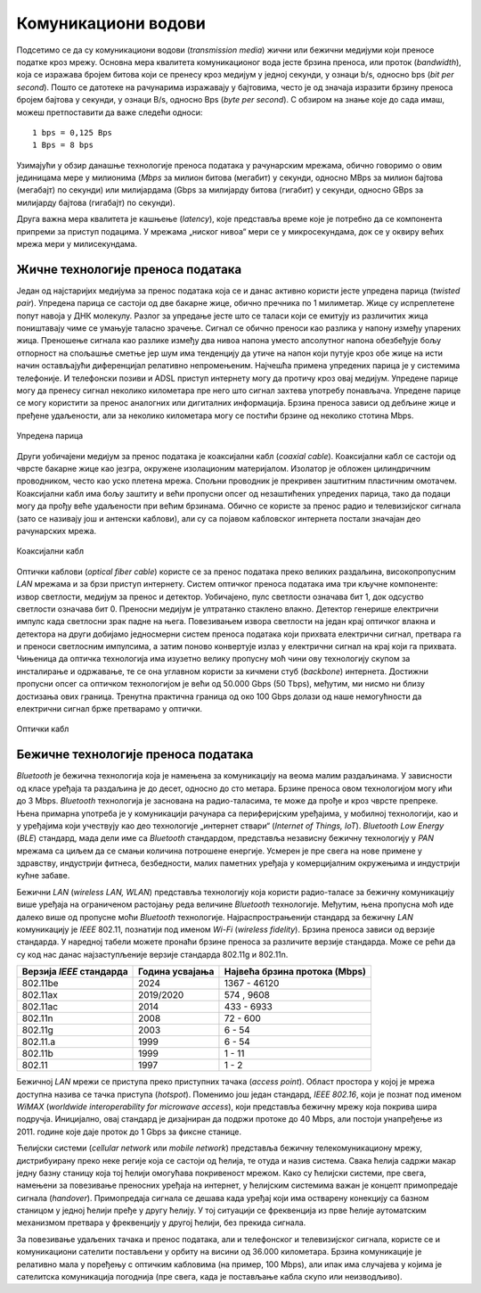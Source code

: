 Комуникациони водови
====================

Подсетимо се да су комуникациони водови (*transmission media*) жични или бежични медијуми који преносе податке кроз мрежу. Основна мера квалитета комуникационог вода јесте брзина преноса, или проток (*bandwidth*), која се изражава бројем битова који се пренесу кроз медијум у једној секунди, у ознаци b/s, односно bps (*bit per second*). Пошто се датотеке на рачунарима изражавају у бајтовима, често је од значаја изразити брзину преноса бројем бајтова у секунди, у ознаци B/s, односно Bps (*byte per second*). С обзиром на знање које до сада имаш, можеш претпоставити да важе следећи односи:

::

    1 bps = 0,125 Bps
    1 Bps = 8 bps

Узимајући у обзир данашње технологије преноса података   у рачунарским мрежама, обично говоримо о овим јединицама мере у милионима (*Mbps* за милион битова (мегабит) у секунди, односно MBps за милион бајтова (мегабајт) по секунди) или милијардама (Gbps за милијарду битова (гигабит) у секунди, односно GBps за милијарду бајтова (гигабајт) по секунди).

.. learnmorenote:: **Ако желиш да знаш више**: Замислимо да постоји компанија која је дуго пословала на западу САД, а која жели да пресели своје пословнице на исток САД. Један од задатака који има пред собом јесте пребацивање огромне количине архивираних података (реда величине у петабитовима, а који су складиштени на спољашњим дисковима) између тих пословница. Један начин да се ти подаци пренесу јесте путем мреже широког распона која је установљена између тих пословница. Можеш ли да осмислиш алтернативни приступ преноса истих података који би био знатно бржи?

    За огромне количине података складиштење на спољашњим дисковима и пренос путем саобраћајних возила, често је брже решење. Рецимо да један диск може складиштити 30 TB. У кутију величине 60  60  60 cm можемо сместити 1000 оваквих дискова, чији је укупни капацитет складишта 800 TB, односно 6,4 петабита. Кутија дискова се може доставити било где у САД у року од једног дана. Једноставном рачуницом добијамо пропусност трансфера од 6400 терабитова/86.400 секунди, односно мало више од 70 Gbps (гигабајта по секунди). Ако је путно растојање између пословница свега један сат, онда се пропусност трансфера подиже на 1700 Gbps. Ниједна мрежа данас не може достићи ову пропусност.

Друга важна мера квалитета је кашњење (*latency*), које представља време које је потребно да се компонента припреми за приступ подацима. У мрежама „ниског нивоа“ мери се у микросекундама, док се у оквиру већих мрежа мери у милисекундама.

Жичне технологије преноса података
__________________________________

Један од најстаријих медијума за пренос података која се и данас активно користи јесте упредена парица (*twisted pair*). Упредена парица се састоји од две бакарне жице, обично пречника по 1 милиметар. Жице су испреплетене попут навоја у ДНК молекулу. Разлог за упредање јесте што се таласи који се емитују из различитих жица поништавају чиме се умањује таласно зрачење. Сигнал се обично преноси као разлика у напону између упарених жица. Преношење сигнала као разлике између два нивоа напона уместо апсолутног напона обезбеђује бољу отпорност на спољашње сметње јер шум има тенденцију да утиче на напон који путује кроз обе жице на исти начин остављајући диференцијал релативно непромењеним. Најчешћа примена упредених парица је у системима телефоније. И телефонски позиви и ADSL приступ интернету могу да протичу кроз овај медијум. Упредене парице могу да пренесу сигнал неколико километара пре него што сигнал захтева употребу понављача. Упредене парице се могу користити за пренос аналогних или дигиталних информација. Брзина преноса зависи од дебљине жице и пређене удаљености, али за неколико километара могу се постићи брзине од неколико стотина Mbps.


.. figure:: ../../_images/slika_23a.png
    :width: 480
    :align: center

    Упредена парица

Други уобичајени медијум за пренос података је коаксијални кабл (*coaxial cable*). Коаксијални кабл се састоји од чврсте бакарне жице као језгра, окружене изолационим материјалом. Изолатор је обложен цилиндричним проводником, често као уско плетена мрежа. Спољни проводник је прекривен заштитним пластичним омотачем. Коаксијални кабл има бољу заштиту и већи пропусни опсег од незаштићених упредених парица, тако да подаци могу да прођу веће удаљености при већим брзинама. Обично се користе за пренос радио и телевизијског сигнала (зато се називају још и антенски каблови), али су са појавом кабловског интернета постали значајан део рачунарских мрежа.

.. figure:: ../../_images/slika_23b.png
    :width: 480
    :align: center

    Коаксијални кабл

Оптички каблови (*optical fiber cable*) користе се за пренос података преко великих раздаљина, високопропусним *LAN* мрежама и за брзи приступ интернету. Систем оптичког преноса података има три кључне компоненте: извор светлости, медијум за пренос и детектор. Уобичајено, пулс светлости означава бит 1, док одсуство светлости означава бит 0. Преносни медијум је ултратанко стаклено влакно. Детектор генерише електрични импулс када светлосни зрак падне на њега. Повезивањем извора светлости на један крај оптичког влакна и детектора на други добијамо једносмерни систем преноса података који прихвата електрични сигнал, претвара га и преноси светлосним импулсима, а затим поново конвертује излаз у електрични сигнал на крај који га прихвата. Чињеница да оптичка технологија има изузетно велику пропусну моћ чини ову технологију скупом за инсталирање и одржавање, те се она углавном користи за кичмени стуб (*backbone*) интернета. Достижни пропусни опсег са оптичком технологијом је већи од 50.000 Gbps (50 Tbps), међутим, ми нисмо ни близу достизања ових граница. Тренутна практична граница од око 100 Gbps долази од наше немогућности да електрични сигнал брже претварамо у оптички. 

.. figure:: ../../_images/slika_23c.png
    :width: 480
    :align: center

    Оптички кабл

Бежичне технологије преноса података
_____________________________________

*Bluetooth* је бежична технологија која је намењена за комуникацију на веома малим раздаљинама. У зависности од класе уређаја та раздаљина је до десет, односно до сто метара. Брзине преноса овом технологијом могу ићи до 3 Mbps. *Bluetooth* технологија је заснована на радио-таласима, те може да прође и кроз чврсте препреке. Њена примарна употреба је у комуникацији рачунара са периферијским уређајима, у мобилној технологији, као и у уређајима који учествују као део технологије „интернет ствари“ (*Internet of Things, IoT*). *Bluetooth Low Energy* (*BLE*) стандард, мада дели име са *Bluetooth* стандардом, представља независну бежичну технологију у *PAN* мрежама са циљем да се смањи количина потрошене енергије. Усмерен је пре свега на нове примене у здравству, индустрији фитнеса, безбедности, малих паметних уређаја у комерцијалним окружењима и индустрији кућне забаве.

Бежични *LAN* (*wireless LAN, WLAN*) представља технологију која користи радио-таласе за бежичну комуникацију више уређаја на ограниченом растојању реда величине *Bluetooth* технологије. Међутим, њена пропусна моћ иде далеко више од пропусне моћи *Bluetooth* технологије. Најраспрострањенији стандард за бежичну *LAN* комуникацију је *IEEE* 802.11, познатији под именом *Wi-Fi* (*wireless fidelity*). Брзина преноса зависи од верзије стандарда. У наредној табели можете пронаћи брзине преноса за различите верзије стандарда. Може се рећи да су код нас данас најзаступљеније верзије стандарда 802.11g и 802.11n.

+--------------------------+-----------------+-------------------------------+
| Верзија *IEEE* стандарда | Година усвајања | Највећа брзина протока (Mbps) |
+==========================+=================+===============================+
| 802.11be                 | 2024            | 1367 - 46120                  |
+--------------------------+-----------------+-------------------------------+
| 802.11ax                 | 2019/2020       | 574 , 9608                    |
+--------------------------+-----------------+-------------------------------+
| 802.11ac                 | 2014            | 433 - 6933                    |
+--------------------------+-----------------+-------------------------------+
| 802.11n                  | 2008            | 72 - 600                      |
+--------------------------+-----------------+-------------------------------+
| 802.11g                  | 2003            | 6 - 54                        |
+--------------------------+-----------------+-------------------------------+
| 802.11.a                 | 1999            | 6 - 54                        |
+--------------------------+-----------------+-------------------------------+
| 802.11b                  | 1999            | 1 - 11                        |
+--------------------------+-----------------+-------------------------------+
| 802.11                   | 1997            | 1 - 2                         |
+--------------------------+-----------------+-------------------------------+

Бежичној *LAN* мрежи се приступа преко приступних тачака (*access point*). Област простора у којој је мрежа доступна назива се тачка приступа (*hotspot*). Поменимо још један стандард, *IEEE 802.16*, који је познат под именом *WiMAX* (*worldwide interoperability for microwave access*), који представља бежичну мрежу која покрива шира подручја. Иницијално, овај стандард је дизајниран да подржи протоке до 40 Mbps, али постоји унапређење из 2011. године које даје проток до 1 Gbps за фиксне станице.

Ћелијски системи (*cellular network* или *mobile network*) представља бежичну телекомуникациону мрежу, дистрибуирану преко неке регије која се састоји од ћелија, те отуда и назив система. Свака ћелија садржи макар једну базну станицу која тој ћелији омогућава покривеност мрежом. Како су ћелијски системи, пре свега, намењени за повезивање преносних уређаја на интернет, у ћелијским системима важан је концепт примопредаје сигнала (*handover*). Примопредаја сигнала се дешава када уређај који има остварену конекцију са базном станицом у једној ћелији пређе у другу ћелију. У тој ситуацији се фреквенција из прве ћелије аутоматским механизмом претвара у фреквенцију у другој ћелији, без прекида сигнала.

За повезивање удаљених тачака и пренос података, али и телефонског и телевизијског сигнала, користе се и комуникациони сателити постављени у орбиту на висини од 36.000 километара. Брзина комуникације је релативно мала у поређењу с оптичким кабловима (нa пример, 100 Mbps), али ипак има случајева у којима је сателитска комуникација погоднија (пре свега, када је постављање кабла скупо или неизводљиво).
